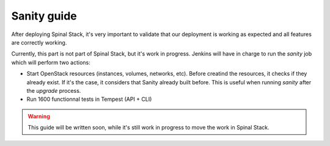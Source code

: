 Sanity guide
============

After deploying Spinal Stack, it's very important to validate that our deployment is working as expected and all features are correctly working.

Currently, this part is not part of Spinal Stack, but it's work in progress.
Jenkins will have in charge to run the `sanity` job which will perform two actions:

- Start OpenStack resources (instances, volumes, networks, etc). Before creatind the resources, it checks if they already exist. If it's the case, it considers that Sanity already built before. This is useful when running `sanity` after the `upgrade` process.
- Run 1600 functionnal tests in Tempest (API + CLI)

.. warning::
    This guide will be written soon, while it's still work in progress to move the work in Spinal Stack.
